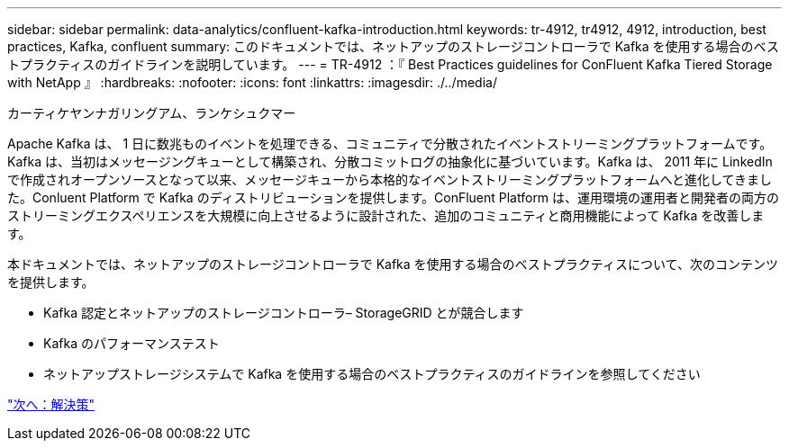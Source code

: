 ---
sidebar: sidebar 
permalink: data-analytics/confluent-kafka-introduction.html 
keywords: tr-4912, tr4912, 4912, introduction, best practices, Kafka, confluent 
summary: このドキュメントでは、ネットアップのストレージコントローラで Kafka を使用する場合のベストプラクティスのガイドラインを説明しています。 
---
= TR-4912 ：『 Best Practices guidelines for ConFluent Kafka Tiered Storage with NetApp 』
:hardbreaks:
:nofooter: 
:icons: font
:linkattrs: 
:imagesdir: ./../media/


カーティケヤンナガリングアム、ランケシュクマー

Apache Kafka は、 1 日に数兆ものイベントを処理できる、コミュニティで分散されたイベントストリーミングプラットフォームです。Kafka は、当初はメッセージングキューとして構築され、分散コミットログの抽象化に基づいています。Kafka は、 2011 年に LinkedIn で作成されオープンソースとなって以来、メッセージキューから本格的なイベントストリーミングプラットフォームへと進化してきました。Conluent Platform で Kafka のディストリビューションを提供します。ConFluent Platform は、運用環境の運用者と開発者の両方のストリーミングエクスペリエンスを大規模に向上させるように設計された、追加のコミュニティと商用機能によって Kafka を改善します。

本ドキュメントでは、ネットアップのストレージコントローラで Kafka を使用する場合のベストプラクティスについて、次のコンテンツを提供します。

* Kafka 認定とネットアップのストレージコントローラ– StorageGRID とが競合します
* Kafka のパフォーマンステスト
* ネットアップストレージシステムで Kafka を使用する場合のベストプラクティスのガイドラインを参照してください


link:confluent-kafka-solution.html["次へ：解決策"]
